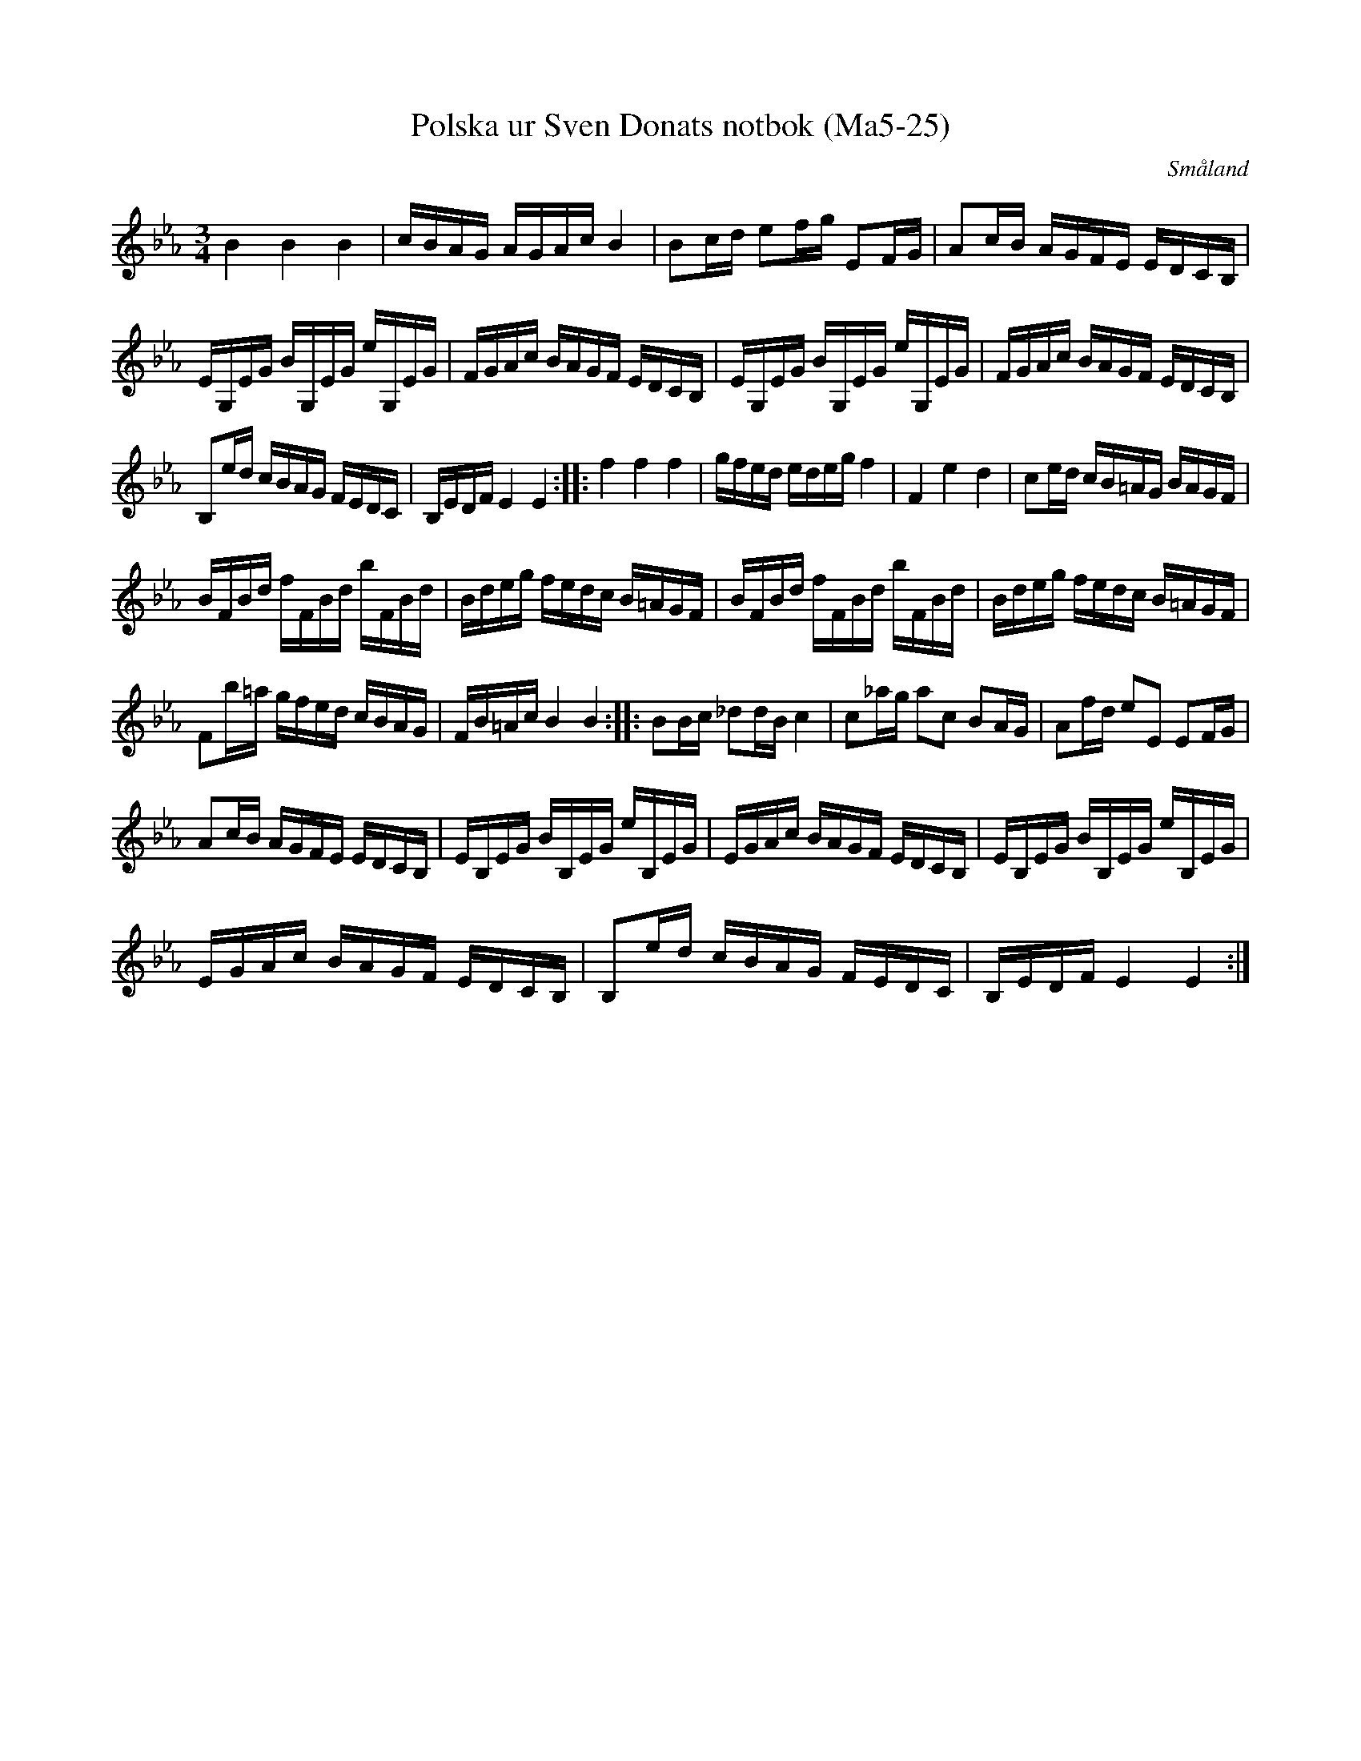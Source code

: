 %%abc-charset utf-8

X:25
T:Polska ur Sven Donats notbok (Ma5-25)
R:Polska
O:Småland
B:Sven Donats notbok
N:Smus Ma5-25
N:Jämför Dal. 1025
S:Efter Sven Donat
Z:Till abc Jonas Brunskog
M:3/4
L:1/16
K:Eb
B4 B4 B4|cBAG AGAc B4|B2cd e2fg E2FG|A2cB AGFE EDCB,|
EG,EG BG,EG eG,EG|FGAc BAGF EDCB,| EG,EG BG,EG eG,EG|FGAc BAGF EDCB,|
B,2ed cBAG FEDC|B,EDF E4 E4:| |: f4 f4 f4|gfed edeg f4|F4 e4 d4|c2ed cB=AG BAGF|
BFBd fFBd bFBd|Bdeg fedc B=AGF| BFBd fFBd bFBd|Bdeg fedc B=AGF|
F2b=a gfed cBAG|FB=Ac B4 B4:| |:B2Bc _d2dB c4|c2_ag a2c2 B2AG|A2fd e2E2 E2FG|
A2cB AGFE EDCB,|EB,EG BB,EG eB,EG|EGAc BAGF EDCB,| EB,EG BB,EG eB,EG|
EGAc BAGF EDCB,| B,2ed cBAG FEDC|B,EDF E4 E4:|

